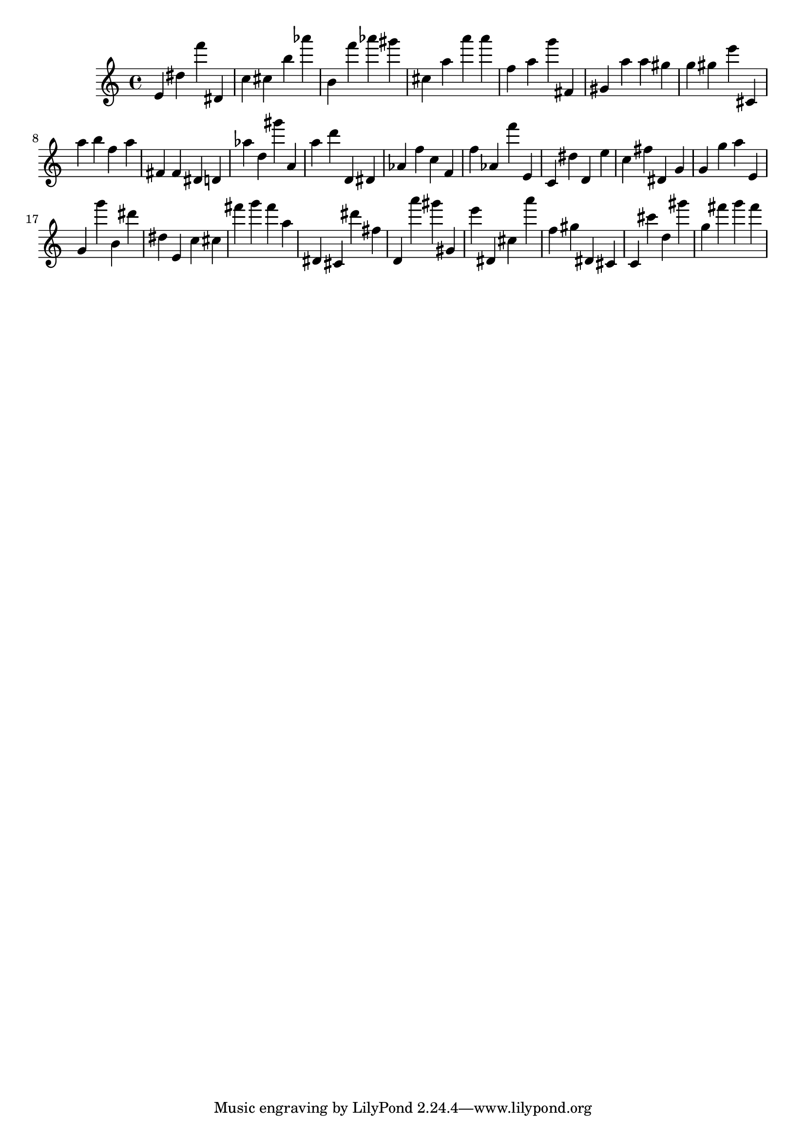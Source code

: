 \version "2.18.2"

\score {

{
\clef treble
e' dis'' f''' dis' c'' cis'' b'' as''' b' f''' as''' gis''' cis'' a'' a''' a''' f'' a'' g''' fis' gis' a'' a'' gis'' g'' gis'' e''' cis' a'' b'' f'' a'' fis' fis' dis' d' as'' d'' gis''' a' a'' d''' d' dis' as' f'' c'' f' f'' as' f''' e' c' dis'' d' e'' c'' fis'' dis' g' g' g'' a'' e' g' g''' b' dis''' dis'' e' c'' cis'' fis''' g''' fis''' a'' dis' cis' dis''' fis'' d' a''' gis''' gis' e''' dis' cis'' a''' f'' gis'' dis' cis' c' cis''' d'' gis''' g'' fis''' g''' fis''' 
}

 \midi { }
 \layout { }
}